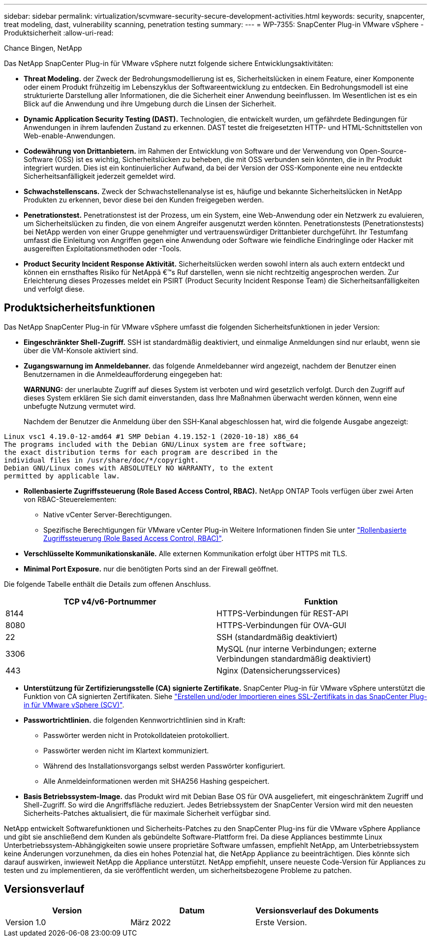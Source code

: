---
sidebar: sidebar 
permalink: virtualization/scvmware-security-secure-development-activities.html 
keywords: security, snapcenter, treat modeling, dast, vulnerability scanning, penetration testing 
summary:  
---
= WP-7355: SnapCenter Plug-in VMware vSphere - Produktsicherheit
:allow-uri-read: 


Chance Bingen, NetApp

Das NetApp SnapCenter Plug-in für VMware vSphere nutzt folgende sichere Entwicklungsaktivitäten:

* *Threat Modeling.* der Zweck der Bedrohungsmodellierung ist es, Sicherheitslücken in einem Feature, einer Komponente oder einem Produkt frühzeitig im Lebenszyklus der Softwareentwicklung zu entdecken. Ein Bedrohungsmodell ist eine strukturierte Darstellung aller Informationen, die die Sicherheit einer Anwendung beeinflussen. Im Wesentlichen ist es ein Blick auf die Anwendung und ihre Umgebung durch die Linsen der Sicherheit.
* *Dynamic Application Security Testing (DAST).* Technologien, die entwickelt wurden, um gefährdete Bedingungen für Anwendungen in ihrem laufenden Zustand zu erkennen. DAST testet die freigesetzten HTTP- und HTML-Schnittstellen von Web-enable-Anwendungen.
* *Codewährung von Drittanbietern.* im Rahmen der Entwicklung von Software und der Verwendung von Open-Source-Software (OSS) ist es wichtig, Sicherheitslücken zu beheben, die mit OSS verbunden sein könnten, die in Ihr Produkt integriert wurden. Dies ist ein kontinuierlicher Aufwand, da bei der Version der OSS-Komponente eine neu entdeckte Sicherheitsanfälligkeit jederzeit gemeldet wird.
* *Schwachstellenscans.* Zweck der Schwachstellenanalyse ist es, häufige und bekannte Sicherheitslücken in NetApp Produkten zu erkennen, bevor diese bei den Kunden freigegeben werden.
* *Penetrationstest.* Penetrationstest ist der Prozess, um ein System, eine Web-Anwendung oder ein Netzwerk zu evaluieren, um Sicherheitslücken zu finden, die von einem Angreifer ausgenutzt werden könnten. Penetrationstests (Penetrationstests) bei NetApp werden von einer Gruppe genehmigter und vertrauenswürdiger Drittanbieter durchgeführt. Ihr Testumfang umfasst die Einleitung von Angriffen gegen eine Anwendung oder Software wie feindliche Eindringlinge oder Hacker mit ausgereiften Exploitationsmethoden oder -Tools.
* *Product Security Incident Response Aktivität.* Sicherheitslücken werden sowohl intern als auch extern entdeckt und können ein ernsthaftes Risiko für NetAppâ €™s Ruf darstellen, wenn sie nicht rechtzeitig angesprochen werden. Zur Erleichterung dieses Prozesses meldet ein PSIRT (Product Security Incident Response Team) die Sicherheitsanfälligkeiten und verfolgt diese.




== Produktsicherheitsfunktionen

Das NetApp SnapCenter Plug-in für VMware vSphere umfasst die folgenden Sicherheitsfunktionen in jeder Version:

* *Eingeschränkter Shell-Zugriff.* SSH ist standardmäßig deaktiviert, und einmalige Anmeldungen sind nur erlaubt, wenn sie über die VM-Konsole aktiviert sind.
* *Zugangswarnung im Anmeldebanner.* das folgende Anmeldebanner wird angezeigt, nachdem der Benutzer einen Benutzernamen in die Anmeldeaufforderung eingegeben hat:
+
*WARNUNG:* der unerlaubte Zugriff auf dieses System ist verboten und wird gesetzlich verfolgt. Durch den Zugriff auf dieses System erklären Sie sich damit einverstanden, dass Ihre Maßnahmen überwacht werden können, wenn eine unbefugte Nutzung vermutet wird.

+
Nachdem der Benutzer die Anmeldung über den SSH-Kanal abgeschlossen hat, wird die folgende Ausgabe angezeigt:



....
Linux vsc1 4.19.0-12-amd64 #1 SMP Debian 4.19.152-1 (2020-10-18) x86_64
The programs included with the Debian GNU/Linux system are free software;
the exact distribution terms for each program are described in the
individual files in /usr/share/doc/*/copyright.
Debian GNU/Linux comes with ABSOLUTELY NO WARRANTY, to the extent
permitted by applicable law.
....
* *Rollenbasierte Zugriffssteuerung (Role Based Access Control, RBAC).* NetApp ONTAP Tools verfügen über zwei Arten von RBAC-Steuerelementen:
+
** Native vCenter Server-Berechtigungen.
** Spezifische Berechtigungen für VMware vCenter Plug-in Weitere Informationen finden Sie unter https://docs.netapp.com/us-en/sc-plugin-vmware-vsphere/scpivs44_role_based_access_control.html["Rollenbasierte Zugriffssteuerung (Role Based Access Control, RBAC)"^].


* *Verschlüsselte Kommunikationskanäle.* Alle externen Kommunikation erfolgt über HTTPS mit TLS.
* *Minimal Port Exposure.* nur die benötigten Ports sind an der Firewall geöffnet.


Die folgende Tabelle enthält die Details zum offenen Anschluss.

|===
| TCP v4/v6-Portnummer | Funktion 


| 8144 | HTTPS-Verbindungen für REST-API 


| 8080 | HTTPS-Verbindungen für OVA-GUI 


| 22 | SSH (standardmäßig deaktiviert) 


| 3306 | MySQL (nur interne Verbindungen; externe Verbindungen standardmäßig deaktiviert) 


| 443 | Nginx (Datensicherungsservices) 
|===
* *Unterstützung für Zertifizierungsstelle (CA) signierte Zertifikate.* SnapCenter Plug-in für VMware vSphere unterstützt die Funktion von CA signierten Zertifikaten. Siehe https://kb.netapp.com/Advice_and_Troubleshooting/Data_Protection_and_Security/SnapCenter/How_to_create_and_or_import_an_SSL_certificate_to_SnapCenter_Plug-in_for_VMware_vSphere["Erstellen und/oder Importieren eines SSL-Zertifikats in das SnapCenter Plug-in für VMware vSphere (SCV)"^].
* *Passwortrichtlinien.* die folgenden Kennwortrichtlinien sind in Kraft:
+
** Passwörter werden nicht in Protokolldateien protokolliert.
** Passwörter werden nicht im Klartext kommuniziert.
** Während des Installationsvorgangs selbst werden Passwörter konfiguriert.
** Alle Anmeldeinformationen werden mit SHA256 Hashing gespeichert.


* *Basis Betriebssystem-Image.* das Produkt wird mit Debian Base OS für OVA ausgeliefert, mit eingeschränktem Zugriff und Shell-Zugriff. So wird die Angriffsfläche reduziert. Jedes Betriebssystem der SnapCenter Version wird mit den neuesten Sicherheits-Patches aktualisiert, die für maximale Sicherheit verfügbar sind.


NetApp entwickelt Softwarefunktionen und Sicherheits-Patches zu den SnapCenter Plug-ins für die VMware vSphere Appliance und gibt sie anschließend dem Kunden als gebündelte Software-Plattform frei. Da diese Appliances bestimmte Linux Unterbetriebssystem-Abhängigkeiten sowie unsere proprietäre Software umfassen, empfiehlt NetApp, am Unterbetriebssystem keine Änderungen vorzunehmen, da dies ein hohes Potenzial hat, die NetApp Appliance zu beeinträchtigen. Dies könnte sich darauf auswirken, inwieweit NetApp die Appliance unterstützt. NetApp empfiehlt, unsere neueste Code-Version für Appliances zu testen und zu implementieren, da sie veröffentlicht werden, um sicherheitsbezogene Probleme zu patchen.



== Versionsverlauf

|===
| Version | Datum | Versionsverlauf des Dokuments 


| Version 1.0 | März 2022 | Erste Version. 
|===